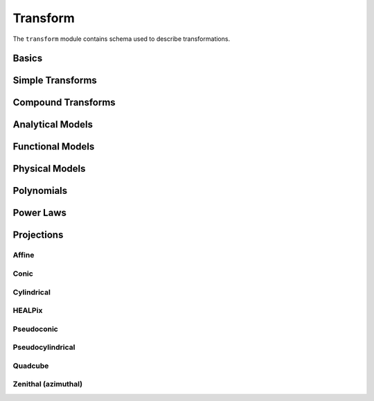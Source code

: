.. _transform-schema:

Transform
=========

The ``transform`` module contains schema used to describe transformations.

Basics
------

.. asdf-autoschemas::

   transform/transform-1.2.0
   transform/constant-1.4.0
   transform/generic-1.2.0
   transform/identity-1.2.0

Simple Transforms
-----------------

.. asdf-autoschemas::

   transform/multiply-1.2.0
   transform/rotate2d-1.3.0
   transform/scale-1.2.0
   transform/shift-1.2.0

Compound Transforms
-------------------

.. asdf-autoschemas::

   transform/add-1.2.0
   transform/compose-1.2.0
   transform/concatenate-1.2.0
   transform/divide-1.2.0
   transform/power-1.2.0
   transform/remap_axes-1.3.0
   transform/subtract-1.2.0

Analytical Models
-----------------

.. asdf-autoschemas::

   transform/fix_inputs-1.2.0
   transform/math_functions-1.0.0
   transform/multiplyscale-1.0.0
   transform/rotate_sequence_3d-1.0.0
   transform/tabular-1.2.0

Functional Models
-----------------

.. asdf-autoschemas::

   transform/airy_disk2d-1.0.0
   transform/box1d-1.0.0
   transform/box2d-1.0.0
   transform/disk2d-1.0.0
   transform/ellipse2d-1.0.0
   transform/exponential1d-1.0.0
   transform/gaussian1d-1.0.0
   transform/gaussian2d-1.0.0
   transform/logarithmic1d-1.0.0
   transform/lorentz1d-1.0.0
   transform/ricker_wavelet1d-1.0.0
   transform/ricker_wavelet2d-1.0.0
   transform/ring2d-1.0.0
   transform/sine1d-1.0.0
   transform/trapezoid1d-1.0.0
   transform/trapezoid_disk2d-1.0.0

Physical Models
---------------

.. asdf-autoschemas::

   transform/blackbody-1.0.0
   transform/drude1d-1.0.0
   transform/king_projected_analytic1d-1.0.0
   transform/moffat1d-1.0.0
   transform/moffat2d-1.0.0
   transform/plummer1d-1.0.0
   transform/red_shift_scale_factor-1.0.0
   transform/sersic1d-1.0.0
   transform/sersic2d-1.0.0
   transform/voigt1d-1.0.0

Polynomials
-----------

.. asdf-autoschemas::

   transform/linear1d-1.0.0
   transform/ortho_polynomial-1.0.0
   transform/planar2d-1.0.0
   transform/polynomial-1.2.0

Power Laws
----------

.. asdf-autoschemas::

   transform/exponential_cutoff_power_law1d-1.0.0
   transform/log_parabola1d-1.0.0
   transform/power_law1d-1.0.0
   transform/smoothly_broken_power_law1d-1.0.0


Projections
-----------

Affine
^^^^^^

.. asdf-autoschemas::

   transform/affine-1.3.0
   transform/rotate3d-1.3.0

Conic
^^^^^

.. asdf-autoschemas::

   transform/conic_equal_area-1.3.0
   transform/conic_equidistant-1.3.0
   transform/conic_orthomorphic-1.3.0
   transform/conic_perspective-1.3.0

Cylindrical
^^^^^^^^^^^

.. asdf-autoschemas::

   transform/cylindrical_equal_area-1.3.0
   transform/cylindrical_perspective-1.3.0
   transform/mercator-1.2.0
   transform/plate_carree-1.2.0

HEALPix
^^^^^^^

.. asdf-autoschemas::

   transform/healpix-1.2.0
   transform/healpix_polar-1.2.0

Pseudoconic
^^^^^^^^^^^

.. asdf-autoschemas::

   transform/bonne_equal_area-1.3.0
   transform/polyconic-1.2.0

Pseudocylindrical
^^^^^^^^^^^^^^^^^

.. asdf-autoschemas::

   transform/hammer_aitoff-1.2.0
   transform/molleweide-1.2.0
   transform/parabolic-1.2.0
   transform/sanson_flamsteed-1.2.0

Quadcube
^^^^^^^^

.. asdf-autoschemas::

   transform/cobe_quad_spherical_cube-1.2.0
   transform/quad_spherical_cube-1.2.0
   transform/tangential_spherical_cube-1.2.0

Zenithal (azimuthal)
^^^^^^^^^^^^^^^^^^^^

.. asdf-autoschemas::

   transform/airy-1.2.0
   transform/gnomonic-1.2.0
   transform/slant_orthographic-1.2.0
   transform/slant_zenithal_perspective-1.2.0
   transform/stereographic-1.2.0
   transform/zenithal_equal_area-1.2.0
   transform/zenithal_equidistant-1.2.0
   transform/zenithal_perspective-1.3.0
